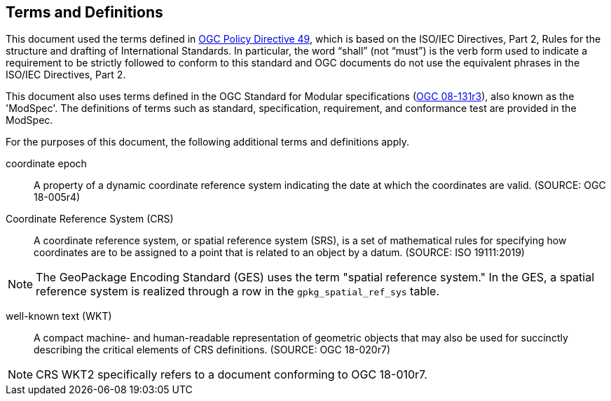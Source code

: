 == Terms and Definitions
This document used the terms defined in https://portal.ogc.org/public_ogc/directives/directives.php[OGC Policy Directive 49], which is based on the ISO/IEC Directives, Part 2, Rules for the structure and drafting of International Standards. In particular, the word “shall” (not “must”) is the verb form used to indicate a requirement to be strictly followed to conform to this standard and OGC documents do not use the equivalent phrases in the ISO/IEC Directives, Part 2.

This document also uses terms defined in the OGC Standard for Modular specifications (https://portal.opengeospatial.org/files/?artifact_id=34762[OGC 08-131r3]), also known as the 'ModSpec'. The definitions of terms such as standard, specification, requirement, and conformance test are provided in the ModSpec.

For the purposes of this document, the following additional terms and definitions apply.

coordinate epoch::
A property of a dynamic coordinate reference system indicating the date at which the coordinates are valid. (SOURCE: OGC 18-005r4)

Coordinate Reference System (CRS)::
A coordinate reference system, or spatial reference system (SRS), is a set of mathematical rules for specifying how coordinates are to be assigned to a point that is related to an object by a datum. (SOURCE: ISO 19111:2019) 

[NOTE]
====
The GeoPackage Encoding Standard (GES) uses the term "spatial reference system." In the GES, a spatial reference system is realized through a row in the `gpkg_spatial_ref_sys` table.
====

well-known text (WKT)::
A compact machine- and human-readable representation of geometric objects that may also be used for succinctly describing the critical elements of CRS definitions. (SOURCE: OGC 18-020r7)

[NOTE]
====
CRS WKT2 specifically refers to a document conforming to OGC 18-010r7.
====
